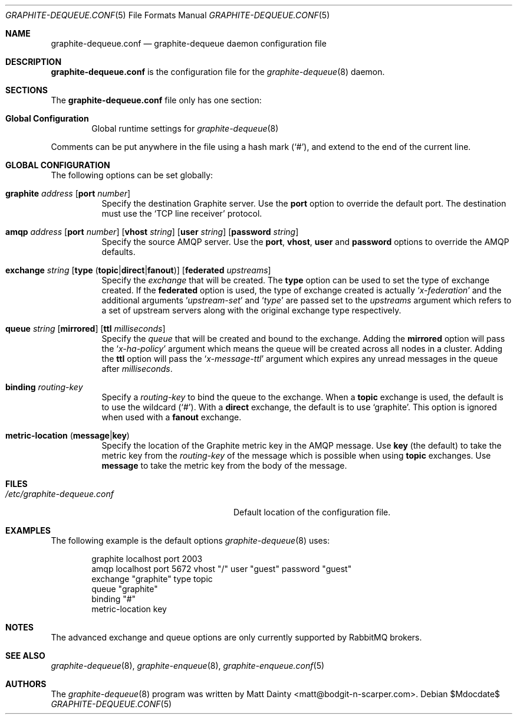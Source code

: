 .\" Copyright (c) 2012 Matt Dainty <matt@bodgit-n-scarper.com>
.\"
.\" Permission to use, copy, modify, and distribute this software for any
.\" purpose with or without fee is hereby granted, provided that the above
.\" copyright notice and this permission notice appear in all copies.
.\"
.\" THE SOFTWARE IS PROVIDED "AS IS" AND THE AUTHOR DISCLAIMS ALL WARRANTIES
.\" WITH REGARD TO THIS SOFTWARE INCLUDING ALL IMPLIED WARRANTIES OF
.\" MERCHANTABILITY AND FITNESS. IN NO EVENT SHALL THE AUTHOR BE LIABLE FOR
.\" ANY SPECIAL, DIRECT, INDIRECT, OR CONSEQUENTIAL DAMAGES OR ANY DAMAGES
.\" WHATSOEVER RESULTING FROM LOSS OF USE, DATA OR PROFITS, WHETHER IN AN
.\" ACTION OF CONTRACT, NEGLIGENCE OR OTHER TORTIOUS ACTION, ARISING OUT OF
.\" OR IN CONNECTION WITH THE USE OR PERFORMANCE OF THIS SOFTWARE.
.\"
.Dd $Mdocdate$
.Dt GRAPHITE-DEQUEUE.CONF 5
.Os
.Sh NAME
.Nm graphite-dequeue.conf
.Nd graphite-dequeue daemon configuration file
.Sh DESCRIPTION
.Nm
is the configuration file for the
.Xr graphite-dequeue 8
daemon.
.Sh SECTIONS
The
.Nm
file only has one section:
.Bl -tag -width xxxx
.It Sy Global Configuration
Global runtime settings for
.Xr graphite-dequeue 8
.El
.Pp
Comments can be put anywhere in the file using a hash mark
.Pq Sq # ,
and extend to the end of the current line.
.Sh GLOBAL CONFIGURATION
The following options can be set globally:
.Pp
.Bl -tag -width Ds -compact
.It Xo
.Ic graphite Ar address
.Op Ic port Ar number
.Xc
Specify the destination Graphite server.
Use the
.Ic port
option to override the default port.
The destination must use the
.Sq TCP line receiver
protocol.
.Pp
.It Xo
.Ic amqp Ar address
.Op Ic port Ar number
.Op Ic vhost Ar string
.Op Ic user Ar string
.Op Ic password Ar string
.Xc
Specify the source AMQP server.
Use the
.Ic port , Ic vhost , Ic user
and
.Ic password
options to override the AMQP defaults.
.Pp
.It Xo
.Ic exchange Ar string
.Op Ic type Pq Ic topic Ns | Ns Ic direct Ns | Ns Ic fanout
.Op Ic federated Ar upstreams
.Xc
Specify the
.Ar exchange
that will be created.
The
.Ic type
option can be used to set the type of exchange created.
If the
.Ic federated
option is used, the type of exchange created is actually
.Sq Ar x-federation
and the additional arguments
.Sq Ar upstream-set
and
.Sq Ar type
are passed set to the
.Ar upstreams
argument which refers to a set of upstream servers along with the original
exchange type respectively.
.Pp
.It Xo
.Ic queue Ar string
.Op Ic mirrored
.Op Ic ttl Ar milliseconds
.Xc
Specify the
.Ar queue
that will be created and bound to the exchange.
Adding the
.Ic mirrored
option will pass the
.Sq Ar x-ha-policy
argument which means the queue will be created across all nodes in a cluster.
Adding the
.Ic ttl
option will pass the
.Sq Ar x-message-ttl
argument which expires any unread messages in the queue after
.Ar milliseconds .
.Pp
.It Xo
.Ic binding Ar routing-key
.Xc
Specify a
.Ar routing-key
to bind the queue to the exchange.
When a
.Ic topic
exchange is used, the default is to use the wildcard
.Pq Sq # .
With a
.Ic direct
exchange, the default is to use
.Sq graphite .
This option is ignored when used with a
.Ic fanout
exchange.
.Pp
.It Xo
.Ic metric-location
.Pq Ic message Ns | Ns Ic key
.Xc
Specify the location of the Graphite metric key in the AMQP message.
Use
.Ic key Pq the default
to take the metric key from the
.Ar routing-key
of the message which is possible when using
.Ic topic
exchanges.
Use
.Ic message
to take the metric key from the body of the message.
.Pp
.El
.Sh FILES
.Bl -tag -width "/etc/graphite-dequeue.conf" -compact
.It Pa /etc/graphite-dequeue.conf
Default location of the configuration file.
.El
.Sh EXAMPLES
The following example is the default options
.Xr graphite-dequeue 8
uses:
.Bd -literal -offset indent
graphite localhost port 2003
amqp localhost port 5672 vhost "/" user "guest" password "guest"
exchange "graphite" type topic
queue "graphite"
binding "#"
metric-location key
.Ed
.Sh NOTES
The advanced exchange and queue options are only currently supported by
RabbitMQ brokers.
.Sh SEE ALSO
.Xr graphite-dequeue 8 ,
.Xr graphite-enqueue 8 ,
.Xr graphite-enqueue.conf 5
.Sh AUTHORS
The
.Xr graphite-dequeue 8
program was written by
.An Matt Dainty Aq matt@bodgit-n-scarper.com .
